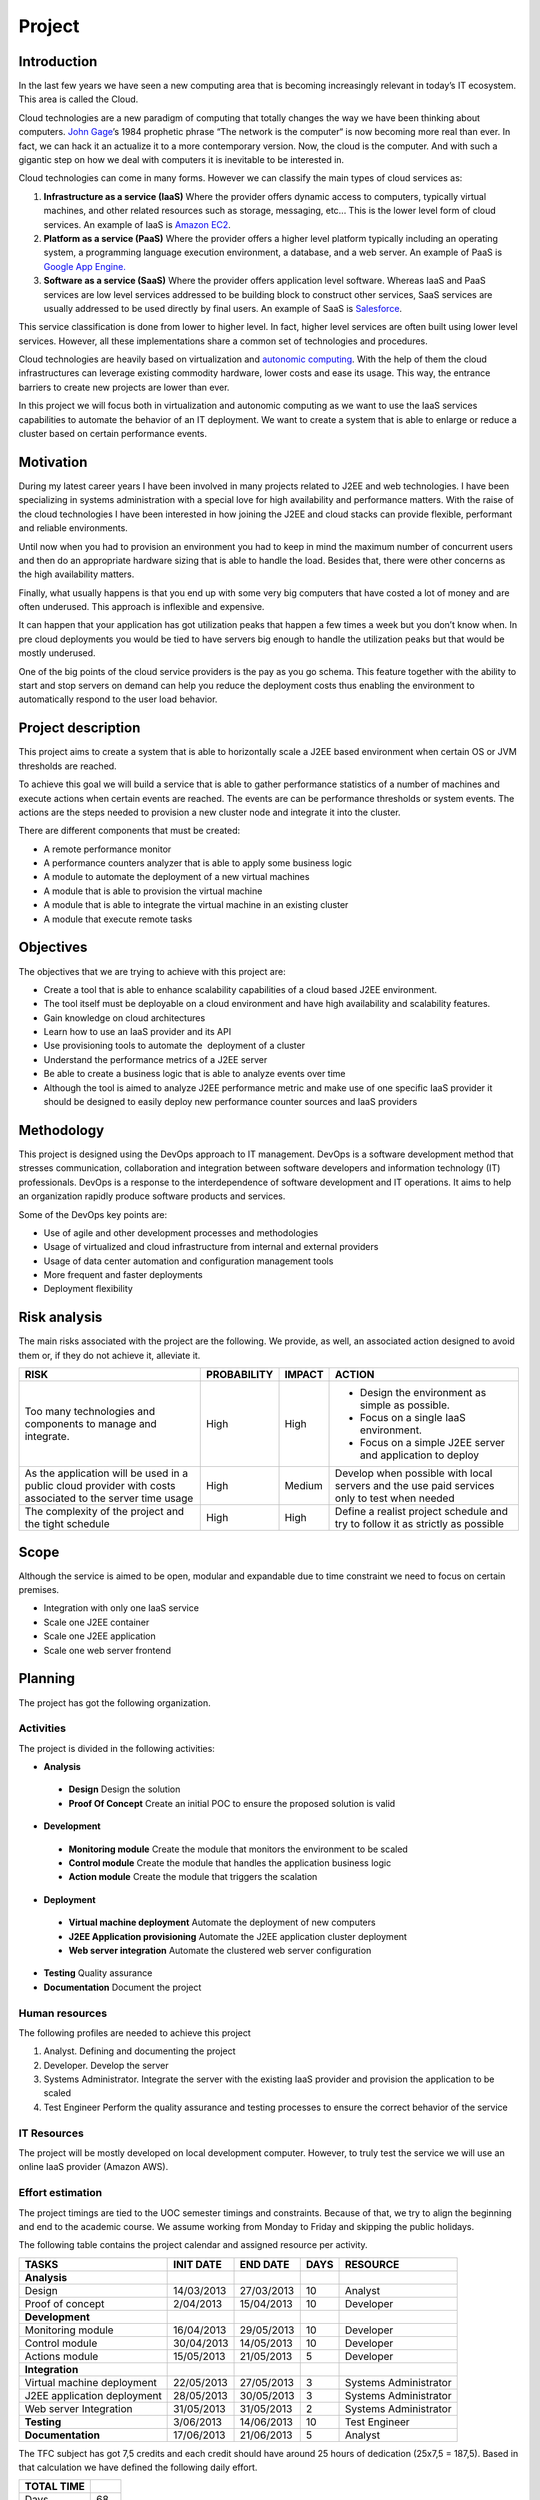 Project
=======

Introduction
------------------

In the last few years we have seen a new computing area that is becoming
increasingly relevant in today’s IT ecosystem. This area is called the
Cloud.

Cloud technologies are a new paradigm of computing that totally changes
the way we have been thinking about computers. `John
Gage <http://en.wikipedia.org/wiki/John_Gage>`_\ ’s 1984 prophetic
phrase “The network is the computer“ is now becoming more real than
ever. In fact, we can hack it an actualize it to a more contemporary
version. Now, the cloud is the computer. And with such a gigantic step
on how we deal with computers it is inevitable to be interested in.

Cloud technologies can come in many forms. However we can classify the
main types of cloud services as:

#. **Infrastructure as a service (IaaS)** Where the provider offers dynamic
   access to computers, typically virtual machines, and other related
   resources such as storage, messaging, etc... This is the lower level
   form of cloud services. An example of IaaS is `Amazon
   EC2 <http://aws.amazon.com/ec2/>`_.
#. **Platform as a service (PaaS)** Where the provider offers a higher level
   platform typically including an operating system, a programming
   language execution environment, a database, and a web server. An
   example of PaaS is `Google App
   Engine. <https://developers.google.com/appengine/>`_
#. **Software as a service (SaaS)** Where the provider offers application
   level software. Whereas IaaS and PaaS services are low level services
   addressed to be building block to construct other services, SaaS
   services are usually addressed to be used directly by final users. An
   example of SaaS is `Salesforce <http://www.salesforce.com>`_.

This service classification is done from lower to higher level. In fact,
higher level services are often built using lower level services.
However, all these implementations share a common set of technologies
and procedures.

Cloud technologies are heavily based on virtualization and `autonomic
computing <http://en.wikipedia.org/wiki/Autonomic_computing>`_. With the
help of them the cloud infrastructures can leverage existing commodity
hardware, lower costs and ease its usage. This way, the entrance
barriers to create new projects are lower than ever.

In this project we will focus both in virtualization and autonomic
computing as we want to use the IaaS services capabilities to automate
the behavior of an IT deployment. We want to create a system that is
able to enlarge or reduce a cluster based on certain performance events.

Motivation
------------------

During my latest career years I have been involved in many projects
related to J2EE and web technologies. I have been specializing in
systems administration with a special love for high availability and
performance matters. With the raise of the cloud technologies I have
been interested in how joining the J2EE and cloud stacks can provide
flexible, performant and reliable environments.

Until now when you had to provision an environment you had to keep in
mind the maximum number of concurrent users and then do an appropriate
hardware sizing that is able to handle the load. Besides that, there
were other concerns as the high availability matters.

Finally, what usually happens is that you end up with some very big
computers that have costed a lot of money and are often underused. This
approach is inflexible and expensive.

It can happen that your application has got utilization peaks that
happen a few times a week but you don’t know when. In pre cloud
deployments you would be tied to have servers big enough to handle the
utilization peaks but that would be mostly underused.

One of the big points of the cloud service providers is the pay as you
go schema. This feature together with the ability to start and stop
servers on demand can help you reduce the deployment costs thus enabling
the environment to automatically respond to the user load behavior.

Project description
-----------------------

This project aims to create a system that is able to horizontally scale
a J2EE based environment when certain OS or JVM thresholds are reached.

To achieve this goal we will build a service that is able to gather
performance statistics of a number of machines and execute actions when
certain events are reached. The events are can be performance thresholds
or system events. The actions are the steps needed to provision a new
cluster node and integrate it into the cluster.

There are different components that must be created:

- A remote performance monitor
- A performance counters analyzer that is able to apply some business logic
- A module to automate the deployment of a new virtual machines
- A module that is able to provision the virtual machine
- A module that is able to integrate the virtual machine in an existing cluster
- A module that execute remote tasks

Objectives
------------------

The objectives that we are trying to achieve with this project are:

- Create a tool that is able to enhance scalability capabilities of a cloud
  based J2EE environment.
- The tool itself must be deployable on a cloud environment and have high
  availability and scalability features.
- Gain knowledge on cloud architectures
- Learn how to use an IaaS provider and its API
- Use provisioning tools to automate the  deployment of a cluster
- Understand the performance metrics of a J2EE server
- Be able to create a business logic that is able to analyze events over time
- Although the tool is aimed to analyze J2EE performance metric and make use 
  of one specific IaaS provider it should be designed to easily deploy
  new performance counter sources and IaaS providers

Methodology
-------------
This project is designed using the DevOps approach to IT management. DevOps
is a software development method that stresses communication, collaboration
and integration between software developers and information technology (IT)
professionals. DevOps is a response to the interdependence of software 
development and IT operations. It aims to help an organization rapidly
produce software products and services.

Some of the DevOps key points are:

- Use of agile and other development processes and methodologies
- Usage of virtualized  and cloud infrastructure from internal and external providers
- Usage of data center automation and configuration management tools
- More frequent and faster deployments
- Deployment flexibility

Risk analysis
------------------

The main risks associated with the project are the following. We
provide, as well, an associated action designed to avoid them or, if
they do not achieve it, alleviate it.

+--------------------------------------+-------------+--------+-----------------------------------------------------------+
| RISK                                 | PROBABILITY | IMPACT | ACTION                                                    |
+======================================+=============+========+===========================================================+
| Too many technologies and components | High        | High   | - Design the environment as simple as possible.           |
| to manage and integrate.             |             |        | - Focus on a single IaaS environment.                     |
|                                      |             |        | - Focus on a simple J2EE server and application to deploy |
+--------------------------------------+-------------+--------+-----------------------------------------------------------+
| As the application will be used in a | High        | Medium | Develop when possible with local servers and the use paid |
| public cloud provider with costs     |             |        | services only to test when needed                         |
| associated to the server time usage  |             |        |                                                           |
+--------------------------------------+-------------+--------+-----------------------------------------------------------+
|The complexity of the project and the | High        | High   | Define a realist project schedule and try to follow it as |
|tight schedule                        |             |        | strictly as possible                                      |
+--------------------------------------+-------------+--------+-----------------------------------------------------------+

Scope
------------------

Although the service is aimed to be open, modular and expandable due to
time constraint we need to focus on certain premises.

- Integration with only one IaaS service
- Scale one J2EE container
- Scale one J2EE application 
- Scale one web server frontend

Planning
------------------

The project has got the following organization.

Activities
~~~~~~~~~~~~~

The project is divided in the following activities:

- **Analysis**

 - **Design** Design the solution
 - **Proof Of Concept** Create an initial POC to ensure the proposed solution is valid

- **Development**

 - **Monitoring module** Create the module that monitors the environment to be scaled
 - **Control module** Create the module that handles the application business logic
 - **Action module** Create the module that triggers the scalation

- **Deployment**

 - **Virtual machine deployment** Automate the deployment of new computers
 - **J2EE Application provisioning** Automate the J2EE application cluster deployment
 - **Web server integration** Automate the clustered web server configuration

- **Testing** Quality assurance
- **Documentation** Document the project

Human resources
~~~~~~~~~~~~~~~~~~~~~~~~~~

The following profiles are needed to achieve this project

#. Analyst. Defining and documenting the project
#. Developer. Develop the server
#. Systems Administrator. Integrate the server with the existing IaaS
   provider and provision the application to be scaled
#. Test Engineer Perform the quality assurance and testing processes to
   ensure the correct behavior of the service

IT Resources
~~~~~~~~~~~~~~~~~~~~~~~~~~

The project will be mostly developed on local development computer.
However, to truly test the service we will use an online IaaS provider
(Amazon AWS).

Effort estimation
~~~~~~~~~~~~~~~~~~~~~~~~~~~~~~~~~~~~~~~

The project timings are tied to the UOC semester timings and
constraints. Because of that, we try to align the beginning and end to
the academic course. We assume working from Monday to Friday and
skipping the public holidays.

The following table contains the project calendar and assigned resource
per activity.

+-------------------------------+-------------+---------------+------+--------------------------+
| TASKS                         | INIT DATE   | END DATE      | DAYS | RESOURCE                 |
+===============================+=============+===============+======+==========================+
| **Analysis**                  |             |               |      |                          |
+-------------------------------+-------------+---------------+------+--------------------------+
| Design                        | 14/03/2013  | 27/03/2013    | 10   | Analyst                  |
+-------------------------------+-------------+---------------+------+--------------------------+
| Proof of concept              | 2/04/2013   | 15/04/2013    | 10   | Developer                |
+-------------------------------+-------------+---------------+------+--------------------------+
| **Development**               |             |               |      |                          |
+-------------------------------+-------------+---------------+------+--------------------------+
| Monitoring module             | 16/04/2013  | 29/05/2013    | 10   | Developer                |
+-------------------------------+-------------+---------------+------+--------------------------+
| Control module                | 30/04/2013  | 14/05/2013    | 10   | Developer                |
+-------------------------------+-------------+---------------+------+--------------------------+
| Actions module                | 15/05/2013  | 21/05/2013    | 5    | Developer                |
+-------------------------------+-------------+---------------+------+--------------------------+
| **Integration**               |             |               |      |                          |
+-------------------------------+-------------+---------------+------+--------------------------+
| Virtual machine deployment    | 22/05/2013  | 27/05/2013    | 3    | Systems Administrator    |
+-------------------------------+-------------+---------------+------+--------------------------+
| J2EE application deployment   | 28/05/2013  | 30/05/2013    | 3    | Systems Administrator    |
+-------------------------------+-------------+---------------+------+--------------------------+
| Web server Integration        | 31/05/2013  | 31/05/2013    | 2    | Systems Administrator    |
+-------------------------------+-------------+---------------+------+--------------------------+
| **Testing**                   | 3/06/2013   | 14/06/2013    | 10   | Test Engineer            |
+-------------------------------+-------------+---------------+------+--------------------------+
| **Documentation**             | 17/06/2013  | 21/06/2013    | 5    | Analyst                  |
+-------------------------------+-------------+---------------+------+--------------------------+

The TFC subject has got 7,5 credits and each credit should have around
25 hours of dedication (25x7,5 = 187,5). Based in that calculation we
have defined the following daily effort.

+------------+-----+
| TOTAL TIME |     | 
+============+=====+
| Days       | 68  |
+------------+-----+
| Hours/day  | 3   |
+------------+-----+
| Hours      | 204 |
+------------+-----+

The following image is the project’s Gannt diagram.


.. figure:: images/gantt.png
   :align: center
   :alt: 
   :scale: 50 %

Economic evaluation
------------------------ 

There are two type of costs associated with the the project, human and
computing resources.

The human resources costs are based detailed in the following table:

+-----------------------+---------+-----------+-------+
| COSTS                 | HOURS   | RATE/HOUR | COST  |
+=======================+=========+===========+=======+
| Analyst               | 45      | 50€       | 2250€ |
+-----------------------+---------+-----------+-------+
| Developer             | 105     | 30€       | 3150€ |
+-----------------------+---------+-----------+-------+
| Systems Administrator | 24      | 35€       | 840€  |
+-----------------------+---------+-----------+-------+
| Test Engineer         | 30      | 30€       | 900€  |
+-----------------------+---------+-----------+-------+
|                       |         | **TOTAL** | 7140€ |
+-----------------------+---------+-----------+-------+

The initial computing resources are already in place as we own the
development computer.

To test the service on a cloud environment we need to contract the
services of an IaaS provider. However, we will use the Amazon AWS Free
Usage Tier so it should be free while developing the project.